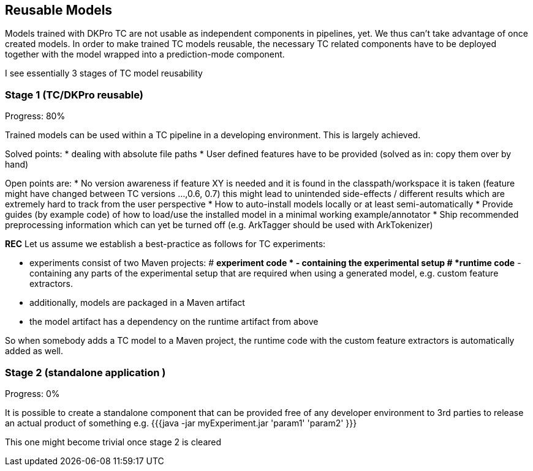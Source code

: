 // Copyright 2015
// Ubiquitous Knowledge Processing (UKP) Lab
// Technische Universität Darmstadt
// 
// Licensed under the Apache License, Version 2.0 (the "License");
// you may not use this file except in compliance with the License.
// You may obtain a copy of the License at
// 
// http://www.apache.org/licenses/LICENSE-2.0
// 
// Unless required by applicable law or agreed to in writing, software
// distributed under the License is distributed on an "AS IS" BASIS,
// WITHOUT WARRANTIES OR CONDITIONS OF ANY KIND, either express or implied.
// See the License for the specific language governing permissions and
// limitations under the License.

## Reusable Models
Models trained with DKPro TC are not usable as independent components in pipelines, yet.
We thus can't take advantage of once created models.
In order to make trained TC models reusable, the necessary TC related components have to be deployed together with the model wrapped into a prediction-mode component.

I see essentially 3 stages of TC model reusability

### Stage 1 (TC/DKPro reusable)
Progress: 80%

Trained models can be used within a TC pipeline in a developing environment.
This is largely achieved.

Solved points:
  * dealing with absolute file paths
  * User defined features have to be provided (solved as in: copy them over by hand)

Open points are:
  * No version awareness if feature XY is needed and it is found in the classpath/workspace it is taken (feature might have changed between TC versions ...,0.6, 0.7) this might lead to unintended side-effects / different results which are extremely hard to track from the user perspective
  * How to auto-install models locally or at least semi-automatically 
  * Provide guides (by example code) of how to load/use the installed model in a minimal working example/annotator
  * Ship recommended preprocessing information which can yet be turned off (e.g. ArkTagger should be used with ArkTokenizer)


*REC* Let us assume we establish a best-practice as follows for TC experiments:

  * experiments consist of two Maven projects: 
    # *experiment code * - containing the experimental setup
    # *runtime code* - containing any parts of the experimental setup that are required when using a generated model, e.g. custom feature extractors.
  * additionally, models are packaged in a Maven artifact
  * the model artifact has a dependency on the runtime artifact from above

So when somebody adds a TC model to a Maven project, the runtime code with the custom feature extractors is automatically added as well.

### Stage 2 (standalone application )
Progress: 0%

It is possible to create a standalone component that can be provided free of any developer environment to 3rd parties to release an actual product of something
e.g. 
{{{java -jar myExperiment.jar 'param1' 'param2' }}}

This one might become trivial once stage 2 is cleared